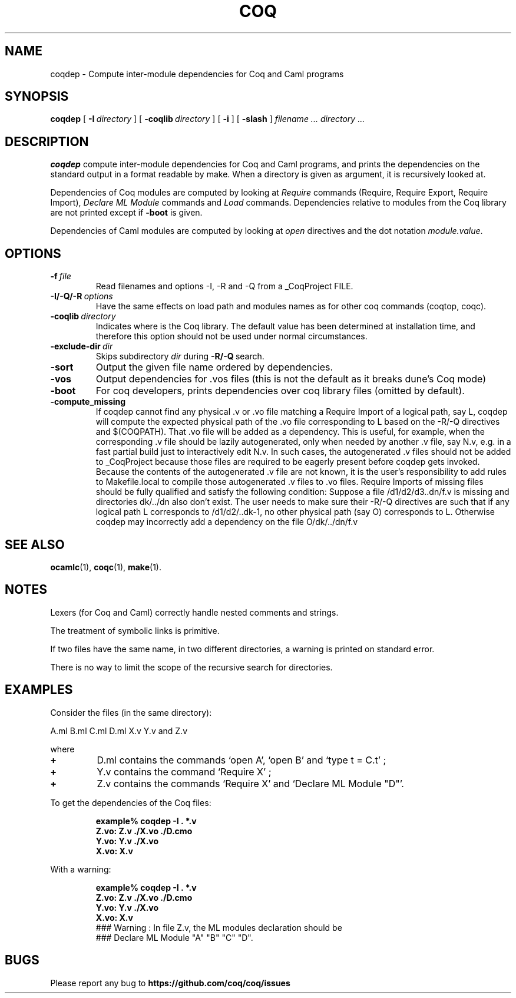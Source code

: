 .TH COQ 1 "28 March 1995" "Coq tools"

.SH NAME
coqdep \- Compute inter-module dependencies for Coq and Caml programs

.SH SYNOPSIS
.B coqdep
[
.BI \-I \ directory
]
[
.BI \-coqlib \ directory
]
[
.BI \-i
]
[
.BI \-slash
]
.I filename ...
.I directory ...

.SH DESCRIPTION

.B coqdep
compute inter-module dependencies for Coq and Caml programs,
and prints the dependencies on the standard output in a format
readable by make.
When a directory is given as argument, it is recursively looked at.

Dependencies of Coq modules are computed by looking at
.IR Require \&
commands (Require, Require Export, Require Import),
.IR Declare \& 
.IR ML \& 
.IR Module \&
commands and
.IR Load \&
commands. Dependencies relative to modules from the Coq library are not
printed except if 
.BR \-boot \&
is given.

Dependencies of Caml modules are computed by looking at
.IR open \&
directives and the dot notation
.IR module.value \&.

.SH OPTIONS

.TP
.BI \-f \ file
Read filenames and options -I, -R and -Q from a _CoqProject FILE.
.TP 
.BI \-I/\-Q/\-R \ options
Have the same effects on load path and modules names as for other
coq commands (coqtop, coqc).
.TP 
.BI \-coqlib \ directory
Indicates where is the Coq library. The default value has been
determined at installation time, and therefore this option should not
be used under normal circumstances.
.TP 
.BI \-exclude-dir \ dir
Skips subdirectory
.IR dir \ during
.BR -R/-Q \ search.
.TP 
.B \-sort
Output the given file name ordered by dependencies.
.TP
.B \-vos
Output dependencies for .vos files (this is not the default as it breaks dune's Coq mode)
.TP 
.B \-boot
For coq developers, prints dependencies over coq library files
(omitted by default).
.TP 
.B \-compute_missing
If coqdep cannot find any physical .v or .vo file matching a Require Import
of a logical path, say L, coqdep will compute the expected physical path
of the .vo file corresponding to L based on the -R/-Q directives and $(COQPATH).
That .vo file will be added as a dependency. This is useful, for example,
when the corresponding .v file should be lazily autogenerated, only when needed
by another .v file, say N.v, e.g. in a fast partial build just to interactively
edit N.v.
In such cases, the autogenerated .v files should not be added to _CoqProject
because those files are required to be eagerly present before coqdep gets invoked.
Because the contents of the autogenerated .v file are not known, it is the user's
responsibility to add rules to Makefile.local to compile
those autogenerated .v files to .vo files.
Require Imports of missing files should be fully qualified and satisfy the following
condition: Suppose a file /d1/d2/d3..dn/f.v is missing and
directories dk/../dn also don't exist.
The user needs to make sure their -R/-Q directives are such that if any logical
path L corresponds to /d1/d2/..dk-1, no other physical path (say O) corresponds to L.
Otherwise coqdep may incorrectly add a dependency on the file O/dk/../dn/f.v





.SH SEE ALSO

.BR ocamlc (1),
.BR coqc (1),
.BR make (1).
.br

.SH NOTES

Lexers (for Coq and Caml) correctly handle nested comments
and strings.

The treatment of symbolic links is primitive.

If two files have the same name, in two different directories,
a warning is printed on standard error.

There is no way to limit the scope of the recursive search for
directories.

.SH EXAMPLES

.LP
Consider the files (in the same directory):

	A.ml B.ml C.ml D.ml X.v Y.v and Z.v

where
.TP
.BI \+ 
D.ml contains the commands `open A', `open B' and `type t = C.t' ;
.TP
.BI \+
Y.v contains the command `Require X' ;
.TP
.BI \+
Z.v contains the commands `Require X' and `Declare ML Module "D"'.
.LP
To get the dependencies of the Coq files:
.IP
.B
example% coqdep \-I . *.v
.RS
.sp .5
.nf
.B Z.vo: Z.v ./X.vo ./D.cmo
.B Y.vo: Y.v ./X.vo
.B X.vo: X.v
.fi
.RE
.br
.ne 7
.LP
With a warning:
.IP
.B
example% coqdep \-I . *.v
.RS
.sp .5
.nf
.B Z.vo: Z.v ./X.vo ./D.cmo
.B Y.vo: Y.v ./X.vo
.B X.vo: X.v
### Warning : In file Z.v, the ML modules declaration should be
### Declare ML Module "A" "B" "C" "D".
.fi
.RE
.br

.SH BUGS

Please report any bug to
.B https://github.com/coq/coq/issues
